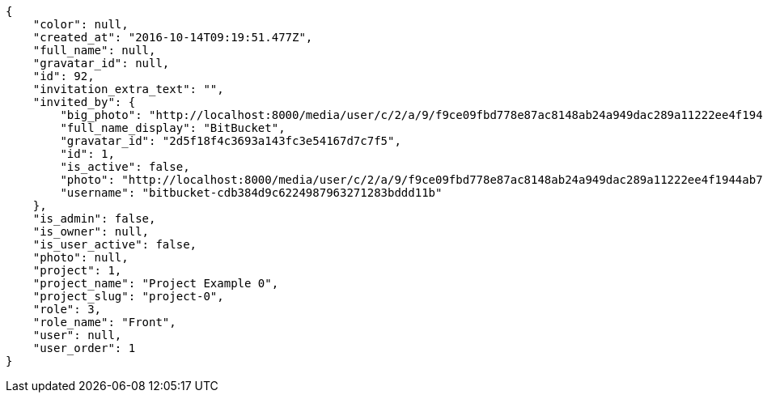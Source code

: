 [source,json]
----
{
    "color": null,
    "created_at": "2016-10-14T09:19:51.477Z",
    "full_name": null,
    "gravatar_id": null,
    "id": 92,
    "invitation_extra_text": "",
    "invited_by": {
        "big_photo": "http://localhost:8000/media/user/c/2/a/9/f9ce09fbd778e87ac8148ab24a949dac289a11222ee4f1944ab7af41d2ba/logo.png.300x300_q85_crop.png",
        "full_name_display": "BitBucket",
        "gravatar_id": "2d5f18f4c3693a143fc3e54167d7c7f5",
        "id": 1,
        "is_active": false,
        "photo": "http://localhost:8000/media/user/c/2/a/9/f9ce09fbd778e87ac8148ab24a949dac289a11222ee4f1944ab7af41d2ba/logo.png.80x80_q85_crop.png",
        "username": "bitbucket-cdb384d9c6224987963271283bddd11b"
    },
    "is_admin": false,
    "is_owner": null,
    "is_user_active": false,
    "photo": null,
    "project": 1,
    "project_name": "Project Example 0",
    "project_slug": "project-0",
    "role": 3,
    "role_name": "Front",
    "user": null,
    "user_order": 1
}
----
